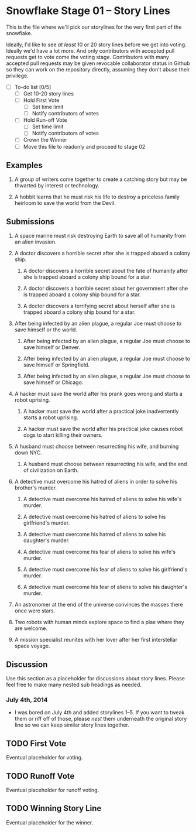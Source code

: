 * Snowflake Stage 01 -- Story Lines
This is the file where we'll pick our storylines for the very first
part of the snowflake.

Ideally, I'd like to see /at least/ 10 or 20 story lines before we get
into voting. Ideally we'd have a lot more. And only contributors with
accepted pull requests get to vote come the voting stage. Contributors
with many accepted pull requests may be given revocable collaborator
status in Github so they can work on the repository directly, assuming
they don't abuse their privilege.

- [ ] To-do list [0/5]
  - [ ] Get 10-20 story lines
  - [ ] Hold First Vote
	- [ ] Set time limit
	- [ ] Notify contributors of votes
  - [ ] Hold Run-off Vote
	- [ ] Set time limit
	- [ ] Notify contributors of votes
  - [ ] Crown the Winner
  - [ ] Move this file to readonly and proceed to stage 02

** Examples

1. A group of writers come together to create a catching story but may
   be thwarted by interest or technology.

2. A hobbit learns that he must risk his life to destroy a priceless
   family heirloom to save the world from the Devil.

** Submissions

1. A space marine must risk destroying Earth to save all of humanity 
   from an alien invasion.

2. A doctor discovers a horrible secret after she is trapped
   aboard a colony ship.

   1. A doctor discovers a horrible secret about the fate of humanity
      after she is trapped aboard a colony ship bound for a star.

   2. A doctor discovers a horrible secret about her government after
      she is trapped aboard a colony ship bound for a star.

   3. A doctor discovers a terrifying secret about herself after she
      is trapped aboard a colony ship bound for a star.

3. After being infected by an alien plague, a regular Joe must choose 
   to save himself or the world.

   1. After being infected by an alien plague, a regular Joe must choose 
      to save himself or Denver.

   2. After being infected by an alien plague, a regular Joe must choose 
      to save himself or Springfield.

   3. After being infected by an alien plague, a regular Joe must choose 
      to save himself or Chicago.

4. A hacker must save the world after his prank goes wrong and 
   starts a robot uprising.

   1. A hacker must save the world after a practical joke
      inadvertently starts a robot uprising.

   2. A hacker must save the world after his practical joke causes
      robot dogs to start killing their owners.

5. A husband must choose between resurrecting his wife, and burning
   down NYC.

   1. A husband must choose between resurrecting his wife, and the end
      of civilization on Earth.

6. A detective must overcome his hatred of aliens in order to solve
   his brother's murder.

   1. A detective must overcome his hatred of aliens to solve his
      wife's murder.

   2. A detective must overcome his hatred of aliens to solve his
      girlfriend's murder.

   3. A detective must overcome his hatred of aliens to solve his
      daughter's murder.

   4. A detective must overcome his fear of aliens to solve his
      wife's murder.

   5. A detective must overcome his fear of aliens to solve his
      girlfriend's murder.

   6. A detective must overcome his fear of aliens to solve his
      daughter's murder.
     
7. An astronomer at the end of the universe convinces the masses there once were stars.

8. Two robots with human minds explore space to find a plae where they are welcome.

9. A mission specialist reunites with her lover after her first interstellar space voyage.

** Discussion
Use this section as a placeholder for discussions about story
lines. Please feel free to make many nested sub headings as needed.

*** July 4th, 2014
- I was bored on July 4th and added storylines 1--5. If you want to
  tweak them or riff off of those, please /nest/ them underneath the
  original story line so we can keep similar story lines together.
   
** TODO First Vote
   Eventual placeholder for voting.
** TODO Runoff Vote
   Eventual placeholder for runoff voting.
** TODO Winning Story Line
   Eventual placeholder for the winner.

